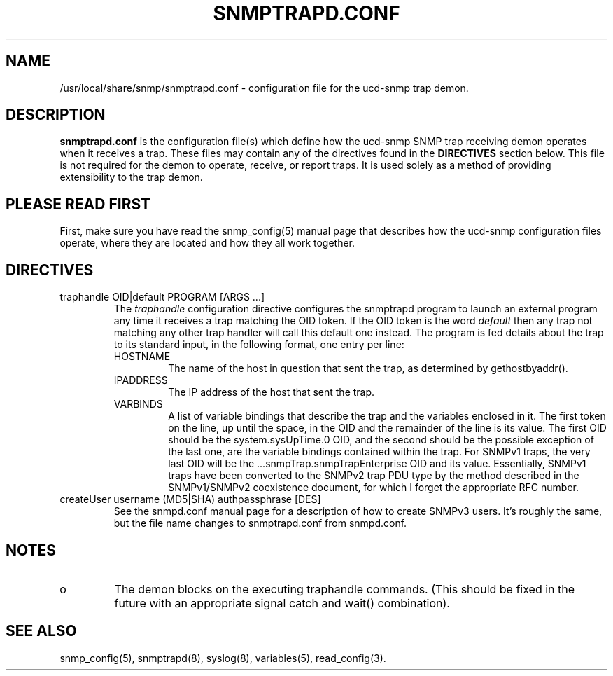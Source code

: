 .TH SNMPTRAPD.CONF 5 "27 Jan 2000"
.ds )H U.C. Davis
.ds ]W V4.1.2
.UC 4
.SH NAME
/usr/local/share/snmp/snmptrapd.conf - configuration file for the ucd-snmp trap demon.
.SH DESCRIPTION
.B snmptrapd.conf
is the configuration file(s) which define how the ucd-snmp SNMP trap
receiving demon operates when it receives a trap.  These files may
contain any of the directives found in the
.B DIRECTIVES
section below.  This file is not required for the demon to operate,
receive, or report traps.  It is used solely as a method of providing
extensibility to the trap demon.
.SH PLEASE READ FIRST
First, make sure you have read the snmp_config(5) manual page that
describes how the ucd-snmp configuration files operate, where they
are located and how they all work together.
.SH DIRECTIVES
.IP "traphandle OID|default PROGRAM [ARGS ...]"
The
.I traphandle
configuration directive configures the snmptrapd program to launch an
external program any time it receives a trap matching the OID token.
If the OID token is the word
.I default
then any trap not matching any other trap handler will call this
default one instead.
The program is fed details about the trap to its standard input, in the
following format, one entry per line:
.RS
.IP HOSTNAME
The name of the host in question that sent the trap, as determined by
gethostbyaddr().
.br
.IP IPADDRESS
The IP address of the host that sent the trap.
.br
.IP VARBINDS
A list of variable bindings that describe the trap and the variables
enclosed in it.  The first token on the line, up until the space, in
the OID and the remainder of the line is its value.  The first OID
should be the system.sysUpTime.0 OID, and the second should be the
\...snmpTrap.snmpTrapOID.0 OID.  The remainder of the OIDs, with the
possible exception of the last one, are the variable bindings
contained within the trap.  For SNMPv1 traps, the very last OID will
be the ...snmpTrap.snmpTrapEnterprise OID and its value.  Essentially, 
SNMPv1 traps have been converted to the SNMPv2 trap PDU type by the
method described in the SNMPv1/SNMPv2 coexistence document, for which
I forget the appropriate RFC number.
.RE
.IP "createUser username (MD5|SHA) authpassphrase [DES]"
See the snmpd.conf manual page for a description of how to create
SNMPv3 users.  It's roughly the same, but the file name changes to
snmptrapd.conf from snmpd.conf. 
.SH NOTES
.IP o
The demon blocks on the executing traphandle commands.  (This should
be fixed in the future with an appropriate signal catch and wait()
combination).
.SH "SEE ALSO"
snmp_config(5), snmptrapd(8), syslog(8), variables(5), read_config(3).

